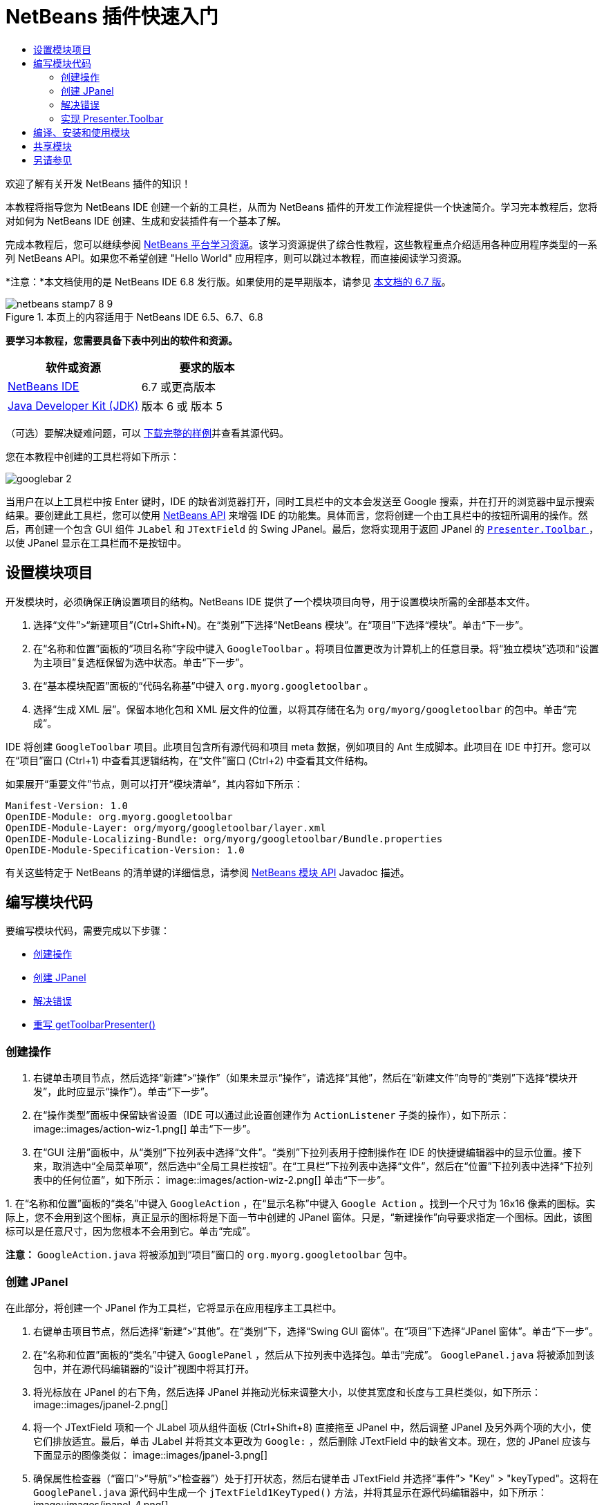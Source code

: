 // 
//     Licensed to the Apache Software Foundation (ASF) under one
//     or more contributor license agreements.  See the NOTICE file
//     distributed with this work for additional information
//     regarding copyright ownership.  The ASF licenses this file
//     to you under the Apache License, Version 2.0 (the
//     "License"); you may not use this file except in compliance
//     with the License.  You may obtain a copy of the License at
// 
//       http://www.apache.org/licenses/LICENSE-2.0
// 
//     Unless required by applicable law or agreed to in writing,
//     software distributed under the License is distributed on an
//     "AS IS" BASIS, WITHOUT WARRANTIES OR CONDITIONS OF ANY
//     KIND, either express or implied.  See the License for the
//     specific language governing permissions and limitations
//     under the License.
//

= NetBeans 插件快速入门
:jbake-type: platform-tutorial
:jbake-tags: tutorials 
:jbake-status: published
:syntax: true
:source-highlighter: pygments
:toc: left
:toc-title:
:icons: font
:experimental:
:description: NetBeans 插件快速入门 - Apache NetBeans
:keywords: Apache NetBeans Platform, Platform Tutorials, NetBeans 插件快速入门

欢迎了解有关开发 NetBeans 插件的知识！

本教程将指导您为 NetBeans IDE 创建一个新的工具栏，从而为 NetBeans 插件的开发工作流程提供一个快速简介。学习完本教程后，您将对如何为 NetBeans IDE 创建、生成和安装插件有一个基本了解。

完成本教程后，您可以继续参阅  link:https://netbeans.apache.org/kb/docs/platform_zh_CN.html[NetBeans 平台学习资源]。该学习资源提供了综合性教程，这些教程重点介绍适用各种应用程序类型的一系列 NetBeans API。如果您不希望创建 "Hello World" 应用程序，则可以跳过本教程，而直接阅读学习资源。

*注意：*本文档使用的是 NetBeans IDE 6.8 发行版。如果使用的是早期版本，请参见 link:67/nbm-google_zh_CN.html[本文档的 6.7 版]。



image::images/netbeans-stamp7-8-9.png[title="本页上的内容适用于 NetBeans IDE 6.5、6.7、6.8"]


*要学习本教程，您需要具备下表中列出的软件和资源。*

|===
|软件或资源 |要求的版本 

| link:https://netbeans.apache.org/download/index.html[NetBeans IDE] |6.7 或更高版本 

| link:https://www.oracle.com/technetwork/java/javase/downloads/index.html[Java Developer Kit (JDK)] |版本 6 或
版本 5 
|===

（可选）要解决疑难问题，可以 link:http://plugins.netbeans.org/PluginPortal/faces/PluginDetailPage.jsp?pluginid=13794[下载完整的样例]并查看其源代码。

您在本教程中创建的工具栏将如下所示：


image::images/googlebar-2.png[]

当用户在以上工具栏中按 Enter 键时，IDE 的缺省浏览器打开，同时工具栏中的文本会发送至 Google 搜索，并在打开的浏览器中显示搜索结果。要创建此工具栏，您可以使用  link:http://bits.netbeans.org/dev/javadoc/[NetBeans API] 来增强 IDE 的功能集。具体而言，您将创建一个由工具栏中的按钮所调用的操作。然后，再创建一个包含 GUI 组件  ``JLabel``  和  ``JTextField``  的 Swing JPanel。最后，您将实现用于返回 JPanel 的  link:http://bits.netbeans.org/dev/javadoc/org-openide-util/org/openide/util/actions/Presenter.Toolbar.html[ ``Presenter.Toolbar`` ]，以使 JPanel 显示在工具栏而不是按钮中。  


== 设置模块项目

开发模块时，必须确保正确设置项目的结构。NetBeans IDE 提供了一个模块项目向导，用于设置模块所需的全部基本文件。


[start=1]
1. 选择“文件”>“新建项目”(Ctrl+Shift+N)。在“类别”下选择“NetBeans 模块”。在“项目”下选择“模块”。单击“下一步”。

[start=2]
1. 在“名称和位置”面板的“项目名称”字段中键入  ``GoogleToolbar`` 。将项目位置更改为计算机上的任意目录。将“独立模块”选项和“设置为主项目”复选框保留为选中状态。单击“下一步”。

[start=3]
1. 在“基本模块配置”面板的“代码名称基”中键入  ``org.myorg.googletoolbar`` 。

[start=4]
1. 选择“生成 XML 层”。保留本地化包和 XML 层文件的位置，以将其存储在名为  ``org/myorg/googletoolbar``  的包中。单击“完成”。

IDE 将创建  ``GoogleToolbar``  项目。此项目包含所有源代码和项目 meta 数据，例如项目的 Ant 生成脚本。此项目在 IDE 中打开。您可以在“项目”窗口 (Ctrl+1) 中查看其逻辑结构，在“文件”窗口 (Ctrl+2) 中查看其文件结构。

如果展开“重要文件”节点，则可以打开“模块清单”，其内容如下所示：


[source,java]
----

Manifest-Version: 1.0
OpenIDE-Module: org.myorg.googletoolbar
OpenIDE-Module-Layer: org/myorg/googletoolbar/layer.xml
OpenIDE-Module-Localizing-Bundle: org/myorg/googletoolbar/Bundle.properties
OpenIDE-Module-Specification-Version: 1.0
----

有关这些特定于 NetBeans 的清单键的详细信息，请参阅  link:http://bits.netbeans.org/dev/javadoc/org-openide-modules/org/openide/modules/doc-files/api.html[NetBeans 模块 API] Javadoc 描述。 
 


== 编写模块代码

要编写模块代码，需要完成以下步骤：

* <<creating-action,创建操作>>
* <<creating-panel,创建 JPanel>>
* <<resolving-errors,解决错误>>
* <<overriding,重写 getToolbarPresenter()>>


=== 创建操作


[start=1]
1. 右键单击项目节点，然后选择“新建”>“操作”（如果未显示“操作”，请选择“其他”，然后在“新建文件”向导的“类别”下选择“模块开发”，此时应显示“操作”）。单击“下一步”。

[start=2]
1. 在“操作类型”面板中保留缺省设置（IDE 可以通过此设置创建作为  ``ActionListener``  子类的操作），如下所示： 
image::images/action-wiz-1.png[] 单击“下一步”。

[start=3]
1. 在“GUI 注册”面板中，从“类别”下拉列表中选择“文件”。“类别”下拉列表用于控制操作在 IDE 的快捷键编辑器中的显示位置。接下来，取消选中“全局菜单项”，然后选中“全局工具栏按钮”。在“工具栏”下拉列表中选择“文件”，然后在“位置”下拉列表中选择“下拉列表中的任何位置”，如下所示： 
image::images/action-wiz-2.png[] 单击“下一步”。

[start=4]
1. 
在“名称和位置”面板的“类名”中键入  ``GoogleAction`` ，在“显示名称”中键入  ``Google Action`` 。找到一个尺寸为 16x16 像素的图标。实际上，您不会用到这个图标，真正显示的图标将是下面一节中创建的 JPanel 窗体。只是，“新建操作”向导要求指定一个图标。因此，该图标可以是任意尺寸，因为您根本不会用到它。单击“完成”。

*注意：* ``GoogleAction.java``  将被添加到“项目”窗口的  ``org.myorg.googletoolbar``  包中。


=== 创建 JPanel

在此部分，将创建一个 JPanel 作为工具栏，它将显示在应用程序主工具栏中。


[start=1]
1. 右键单击项目节点，然后选择“新建”>“其他”。在“类别”下，选择“Swing GUI 窗体”。在“项目”下选择“JPanel 窗体”。单击“下一步”。

[start=2]
1. 在“名称和位置”面板的“类名”中键入  ``GooglePanel`` ，然后从下拉列表中选择包。单击“完成”。 ``GooglePanel.java``  将被添加到该包中，并在源代码编辑器的“设计”视图中将其打开。

[start=3]
1. 将光标放在 JPanel 的右下角，然后选择 JPanel 并拖动光标来调整大小，以使其宽度和长度与工具栏类似，如下所示： 
image::images/jpanel-2.png[]

[start=4]
1. 将一个 JTextField 项和一个 JLabel 项从组件面板 (Ctrl+Shift+8) 直接拖至 JPanel 中，然后调整 JPanel 及另外两个项的大小，使它们排放适宜。最后，单击 JLabel 并将其文本更改为  ``Google:`` ，然后删除 JTextField 中的缺省文本。现在，您的 JPanel 应该与下面显示的图像类似： 
image::images/jpanel-3.png[]

[start=5]
1. 确保属性检查器（“窗口”>“导航”>“检查器”）处于打开状态，然后右键单击 JTextField 并选择“事件”> "Key" > "keyTyped"。这将在  ``GooglePanel.java``  源代码中生成一个  ``jTextField1KeyTyped()``  方法，并将其显示在源代码编辑器中，如下所示： 
image::images/jpanel-4.png[]

[start=6]
1. 在源代码编辑器的  ``GooglePanel.java`` “源”视图中，填写  ``jTextField1KeyTyped()``  方法，如下所示（插入的文本以*粗体*显示）：

[source,java]
----

    
private void jTextField1KeyTyped(java.awt.event.KeyEvent evt) {
    *int i = evt.getKeyChar();
    if (i==10){//The ENTER KEY
        // we display the google url.
        try{
            URLDisplayer.getDefault().showURL
                    (new URL("http://www.google.com/search?hl=en&amp;q="+jTextField1.getText()+"&amp;btnG=Google+Search"));
        } catch (Exception eee){
            return;//nothing much to do
        }
    }*
}
----

如果需要，请在源代码编辑器中单击鼠标右键，然后选择“格式化”(Alt+Shift+F)。


=== 解决错误

请注意，某个代码行带有红色下划线，这表示存在错误。其原因是尚未导入所需的包。将光标置于紧邻  ``URLDisplayer``  所在行（带有红色下划线）左侧的栏中显示的灯泡图标上。随即显示一条工具提示，说明出现此错误的原因： 


image::images/tooltip.png[]

为了解决此错误，需要让您的项目可访问  `` link:http://bits.netbeans.org/dev/javadoc/org-openide-awt/org/openide/awt/HtmlBrowser.URLDisplayer.html[HtmlBrowser.URLDisplayer]``  类（包含在  link:http://bits.netbeans.org/dev/javadoc/org-openide-awt/org/openide/awt/package-summary.html[ ``org.openide.awt`` ] 包中）。为此，请执行以下步骤：


[start=1]
1. 右键单击“项目”窗口中的项目节点，然后选择“属性”。在显示的“项目属性”对话框中，选择“类别”标题下的“库”。然后，在“模块依赖关系”下，单击“添加”按钮。将显示“添加模块依赖关系”对话框。

[start=2]
1. 在“添加模块依赖关系”对话框顶部显示的过滤器文本框中，开始键入  `` link:http://bits.netbeans.org/dev/javadoc/org-openide-awt/org/openide/awt/HtmlBrowser.URLDisplayer.html[URLDisplayer]`` ，请注意返回的模块的选择范围会逐渐缩小，直到列表中仅留有“ link:http://bits.netbeans.org/dev/javadoc/org-openide-awt/overview-summary.html[UI 实用程序 API]”： 
image::images/add-module-dependency.png[] 单击“确定”，然后再次单击“确定”退出“项目属性”对话框。

[start=3]
1. 在源代码编辑器中单击鼠标右键，然后选择“修复导入”(Alt+Shift+F)。将显示“修复所有导入”对话框，其中列出了针对无法识别的类的建议路径： 
image::images/fix-all-imports.png[] 单击“确定”。IDE 将为  ``GooglePanel.java``  创建以下 import 语句：

[source,java]
----

import java.net.URL;
import  link:http://bits.netbeans.org/dev/javadoc/org-openide-awt/org/openide/awt/HtmlBrowser.URLDisplayer.html[org.openide.awt.HtmlBrowser.URLDisplayer];
            
----

另请注意，源代码编辑器中的所有错误将会消失。


=== 实现 Presenter.Toolbar

由于您刚创建的 JPanel 是将显示 Google 工具栏的实际组件，因此您需要实现  `` link:http://bits.netbeans.org/dev/javadoc/org-openide-util/org/openide/util/actions/Presenter.Toolbar.html[Presenter.Toolbar]``  以使该组件显示在工具栏中。在  ``GoogleAction.java``  中，执行以下操作：


[start=1]
1. 打开  ``GoogleAction.java`` ，将会注意到它包含以下内容：

[source,java]
----

    
package org.myorg.googletoolbar;

import java.awt.event.ActionEvent;
import java.awt.event.ActionListener;

public final class GoogleAction implements ActionListener {

    public void actionPerformed(ActionEvent e) {
        // TODO implement action body
    }
    
}
----


[start=2]
1. 更改签名，以便  `` link:http://bits.netbeans.org/dev/javadoc/org-openide-util/org/openide/util/actions/Presenter.Toolbar.html[Presenter.Toolbar]``  也得以实现，因为您希望在工具栏中显示该操作。

[source,java]
----

package org.myorg.googletoolbar;

import java.awt.event.ActionEvent;
import java.awt.event.ActionListener;

public final class GoogleAction implements Presenter.Toolbar, ActionListener {

    Component comp  = new GooglePanel();

    @Override
    public void actionPerformed(ActionEvent e) {
        // TODO implement action body
    }

    @Override
    public Component getToolbarPresenter() {
        return comp;
    }

}
----


[start=3]
1. 打开  ``layer.xml``  文件中，将会看到以下内容：

[source,xml]
----

    
<?xml version="1.0" encoding="UTF-8"?>
<!DOCTYPE filesystem PUBLIC "-//NetBeans//DTD Filesystem 1.2//EN" "https://netbeans.org/dtds/filesystem-1_2.dtd">
<filesystem>
    <folder name="Actions">
        <folder name="File">
            <file name="org-myorg-googletoolbar-GoogleAction.instance">
                <attr name="SystemFileSystem.localizingBundle" stringvalue="org.myorg.googletoolbar.Bundle"/>
                <attr name="delegate" newvalue="org.myorg.googletoolbar.GoogleAction"/>
                <attr name="displayName" bundlevalue="org.myorg.googletoolbar.Bundle#CTL_GoogleAction"/>
                <attr name="iconBase" stringvalue="org/myorg/googletoolbar/icon.png"/>
                <attr name="instanceCreate" methodvalue="org.openide.awt.Actions.alwaysEnabled"/>
                <attr name="noIconInMenu" stringvalue="false"/>
            </file>
        </folder>
    </folder>
    <folder name="Toolbars">
        <folder name="File">
            <file name="org-myorg-googletoolbar-GoogleAction.shadow">
                <attr name="originalFile" stringvalue="Actions/File/org-myorg-googletoolbar-GoogleAction.instance"/>
                <attr name="position" intvalue="0"/>
            </file>
        </folder>
    </folder>
</filesystem>
----


[start=4]
1. 上面显示的内容是由“新建操作”向导创建的。删除 "instanceCreate" 属性，因为在本例中，您不希望创建操作类的实例。毕竟，此时您希望 JPanel 显示在该位置。

在此部分，已创建了一个用于显示 JTextField 和 JLabel 的 JPanel。在 JTextField 中按 Enter 键时，其内容将发送到 Google 搜索。HTML 浏览器打开，您会看到 Google 搜索结果。该操作类用于在  ``layer.xml``  文件中注册的应用程序工具栏内集成 JPanel。



== 编译、安装和使用模块

NetBeans IDE 使用 Ant 生成脚本在 IDE 中编译和安装模块。当在上面的<<creating-module-project,设置模块项目>>一节中创建了模块项目之后，系统会自动为您创建生成脚本。现在，您可以对模块进行编译并将其添加到 IDE 中，利用 NetBeans IDE 的 Ant 支持可以执行此操作：


[start=1]
1. 在“项目”窗口中，右键单击 " ``GoogleToolbar`` " 项目节点并选择“运行”。将生成模块并将其安装在 IDE 的新实例（即目标平台）中。缺省情况下，缺省目标平台是您当前所使用的 IDE 版本。目标平台打开，您可以在其中试用新模块。

[start=2]
1. 成功安装模块后，它会在 IDE 的“编辑”工具栏中添加一个新按钮。

*注意：*此工具栏按钮不显示图标，而是显示您在上面的<<creating-panel,创建 JPanel>> 一节中创建的 JPanel： 


image::images/googlebar.png[]


[start=3]
1. 在文本字段中键入一个搜索字符串： 
image::images/googlebar-2.png[]

[start=4]
1. 按 Enter 键。如果在“选项”窗口中设置了 IDE 缺省浏览器，则会启动该浏览器。Google URL 和搜索字符串将被发送至浏览器，并且系统会执行搜索。返回搜索结果后，可以在浏览器中查看结果。



== 共享模块

既然您已经生成了一个可增强 IDE 功能的有效模块，为什么不与其他开发者一起共享呢？NetBeans IDE 提供了一种创建二进制 NetBeans 模块文件 (.nbm) 的简便方法，这是允许他人可以在自己的 IDE 版本中试用该模块文件的通用方法（实际上，这就是您在上面的<<compiling,编译、安装和使用模块>>中所执行的操作）。

要创建模块二进制文件，请执行以下操作：

在“项目”窗口中，右键单击 "GoogleToolbar" 项目节点，然后选择“创建 NBM”。将创建新的 NBM 文件，您可以在“文件”窗口 (Ctrl+2) 中查看它： 


image::images/create-nbm.png[] 

link:http://netbeans.apache.org/community/mailing-lists.html[请将您的意见和建议发送给我们]



== 另请参见

“NetBeans 插件快速入门”教程到此结束。本文档介绍了如何创建用于在 IDE 中添加 Google 搜索工具栏的插件。有关创建和开发插件的详细信息，请参见以下资源：

*  link:https://netbeans.apache.org/kb/docs/platform_zh_CN.html[NetBeans 平台学习资源]
*  link:http://bits.netbeans.org/dev/javadoc/[NetBeans API Javadoc]
* 本教程中使用的 NetBeans API 类：
*  `` link:http://bits.netbeans.org/dev/javadoc/org-openide-awt/org/openide/awt/HtmlBrowser.URLDisplayer.html[HtmlBrowser.URLDisplayer]`` 
*  `` link:http://bits.netbeans.org/dev/javadoc/org-openide-util/org/openide/util/actions/Presenter.Toolbar.html[Presenter.Toolbar]`` 
